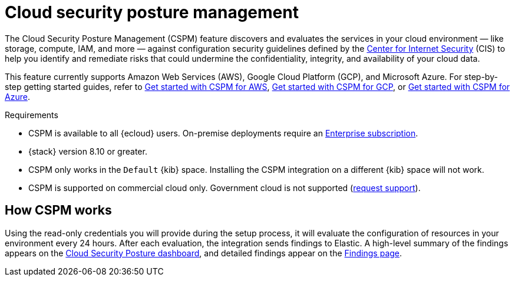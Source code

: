 [[cspm]]
= Cloud security posture management

The Cloud Security Posture Management (CSPM) feature discovers and evaluates the services in your cloud environment — like storage, compute, IAM, and more — against configuration security guidelines defined by the https://www.cisecurity.org/[Center for Internet Security] (CIS) to help you identify and remediate risks that could undermine the confidentiality, integrity, and availability of your cloud data.

This feature currently supports Amazon Web Services (AWS), Google Cloud Platform (GCP), and Microsoft Azure. For step-by-step getting started guides, refer to <<cspm-get-started,Get started with CSPM for AWS>>, <<cspm-get-started-gcp, Get started with CSPM for GCP>>, or <<cspm-get-started-azure, Get started with CSPM for Azure>>.

.Requirements
[sidebar]
--
* CSPM is available to all {ecloud} users. On-premise deployments require an https://www.elastic.co/pricing[Enterprise subscription].
* {stack} version 8.10 or greater.
* CSPM only works in the `Default` {kib} space. Installing the CSPM integration on a different {kib} space will not work. 
* CSPM is supported on commercial cloud only. Government cloud is not supported (https://github.com/elastic/enhancements[request support]).
--

[discrete]
[[cspm-how-it-works]]
== How CSPM works

Using the read-only credentials you will provide during the setup process, it will evaluate the configuration of resources in your environment every 24 hours.
After each evaluation, the integration sends findings to Elastic. A high-level summary of the findings appears on the <<cloud-nat-sec-posture-dashboard,Cloud Security Posture dashboard>>, and detailed findings appear on the <<findings-page,Findings page>>.
